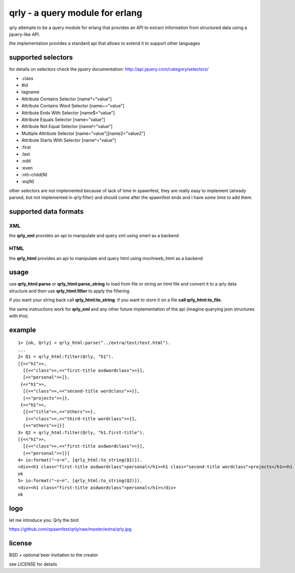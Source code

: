 qrly - a query module for erlang
--------------------------------

qrly attempts to be a query module for erlang that provides an API to extract
information from structured data using a jquery-like API.

the implementation provides a standard api that allows to extend it to support
other languages

supported selectors
===================

for details on selectors check the jquery documentation: http://api.jquery.com/category/selectors/

* .class
* #id
* tagname
* Attribute Contains Selector [name*="value"]
* Attribute Contains Word Selector [name~="value"]
* Attribute Ends With Selector [name$="value"]
* Attribute Equals Selector [name="value"]
* Attribute Not Equal Selector [name!="value"]
* Multiple Attribute Selector [name="value"][name2="value2"]
* Attribute Starts With Selector [name^="value"]

* :first
* :last
* :odd
* :even

* :nth-child(N)
* :eq(N)

other selectors are not implemented because of lack of time in spawnfest, they
are really easy to implement (already parsed, but not implemented in qrly:filter)
and should come after the spawnfest ends and I have some time to add them.

supported data formats
======================

XML
...

the **qrly_xml** provides an api to manipulate and query xml using xmerl as a
backend

HTML
....

the **qrly_html** provides an api to manipulate and query html using mochiweb_html
as a backend

usage
=====

use **qrly_html:parse** or **qrly_html:parse_string** to load from file or
string an html file and convert it to a qrly data structure and then use
**qrly_html:filter** to apply the filtering.

if you want your string back call **qrly_html:to_string**.
if you want to store it on a file **call qrly_html:to_file**.

the same instructions work for **qrly_xml** and any other future implementation
of the api (imagine querying json structures with this).

example
=======

::

    1> {ok, Qrly} = qrly_html:parse("../extra/test/test.html").
    ...
    2> Q1 = qrly_html:filter(Qrly, "h1").                      
    [{<<"h1">>,
      [{<<"class">>,<<"first-title asdwordclass">>}],
      [<<"personal">>]},
     {<<"h1">>,
      [{<<"class">>,<<"second-title wordclass">>}],
      [<<"projects">>]},
     {<<"h1">>,
      [{<<"title">>,<<"others">>},
       {<<"class">>,<<"third-title wordclass">>}],
      [<<"others">>]}]
    3> Q2 = qrly_html:filter(Qrly, "h1.first-title").
    [{<<"h1">>,
      [{<<"class">>,<<"first-title asdwordclass">>}],
      [<<"personal">>]}]
    4> io:format("~s~n", [qrly_html:to_string(Q1)]).
    <div><h1 class="first-title asdwordclass">personal</h1><h1 class="second-title wordclass">projects</h1><h1 title="others" class="third-title wordclass">others</h1></div>
    ok
    5> io:format("~s~n", [qrly_html:to_string(Q2)]).
    <div><h1 class="first-title asdwordclass">personal</h1></div>
    ok

logo
====

let me introduce you: Qrly the bird

https://github.com/spawnfest/qrly/raw/master/extra/qrly.jpg

license
=======

BSD + optional beer invitation to the creator

see LICENSE for details
